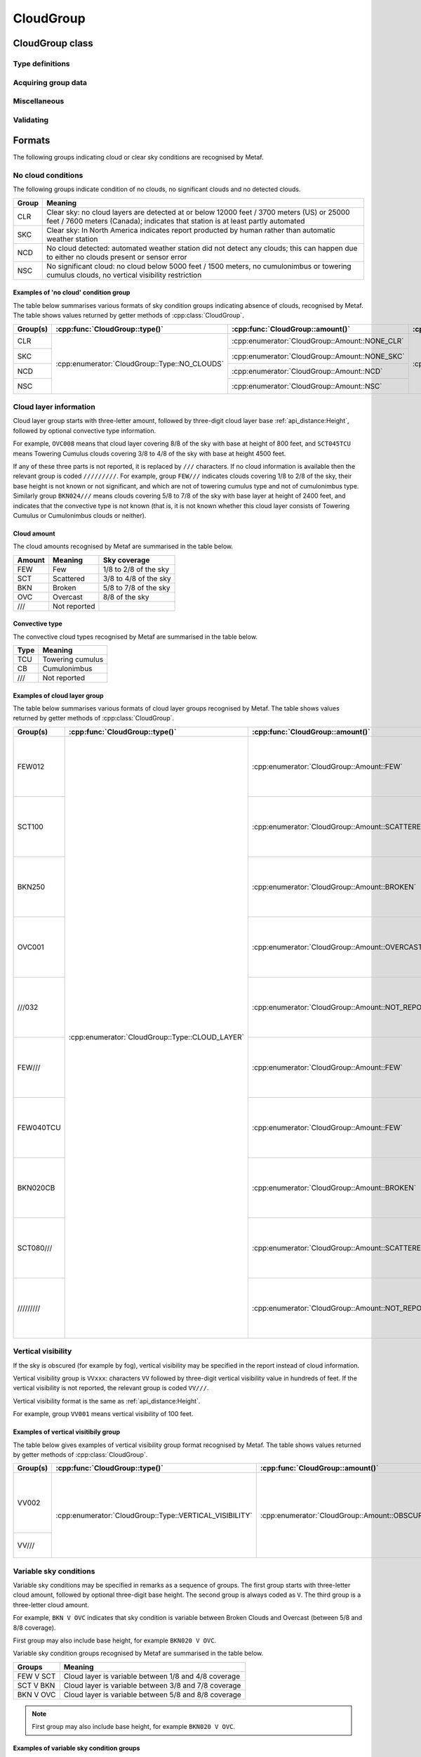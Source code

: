 CloudGroup
==========

.. cpp:namespace-push:: metaf

CloudGroup class
----------------

	.. cpp:class:: CloudGroup

		Stores information about a single cloud layer, cloud-like obscuration, lack of cloud cover or vertical visibility.

.. cpp:namespace-push:: CloudGroup


Type definitions
^^^^^^^^^^^^^^^^

	.. cpp:enum-class:: Type

		Specifies what kind of information is stored within this group.

		.. cpp:enumerator::	NO_CLOUDS

			Clear sky condition, no clouds detected, or no significant clouds. Use :cpp:func:`amount()` for exact condition; the possible values are :cpp:enumerator:`Amount::NONE_CLR`, :cpp:enumerator:`Amount::NONE_SKC`, :cpp:enumerator:`Amount::NCD`, or :cpp:enumerator:`Amount::NSC`.

		.. cpp:enumerator:: CLOUD_LAYER

			Cloud layer specified in METAR report, trend or remarks.

			Use :cpp:func:`amount()` for cloud amount, :cpp:func:`height()` for base height, and :cpp:func:`convectiveType()` for significant convective type.

		.. cpp:enumerator:: VERTICAL_VISIBILITY

			Sky is obscured and vertical visibility is indicated instead of cloud data. Use :cpp:func:`verticalVisibility()` for vertical visibility value. :cpp:func:`amount()` will return  :cpp:enumerator:`Amount::OBSCURED`.

		.. cpp:enumerator:: CEILING

			Ceiling height. Use :cpp:func:`height()` for ceiling height value. Use :cpp:func:`runway()` and :cpp:func:`direction()` for the location where ceiling is reported.

			.. note:: CAVOK group (:cpp:enumerator:`metaf::KeywordGroup::Type::CAVOK`) is also used to indicate no cloud below 5000 feet (1500 meters) and no cumulonimbus or towering cumulus clouds.

		.. cpp:enumerator:: VARIABLE_CEILING

			Ceiling height is variable. Use :cpp:func:`minHeight()` and :cpp:func:`maxHeight()` for ceiling height range. Use :cpp:func:`runway()` or :cpp:func:`direction()` for the location where ceiling is reported.

		.. cpp:enumerator:: CHINO

			Indicates the that the ceiling data is not available for a secondary location. Use :cpp:func:`runway()` or :cpp:func:`direction()`.

		.. cpp:enumerator:: CLD_MISG

			Indicates the that cloud data are missing. No further details are provided.

		.. cpp:enumerator:: OBSCURATION

			Indicates the that instead of cloud data, a ground-based or aloft obscuration data is specified.

			Use :cpp:func:`amount()` for obscuration amount, :cpp:func:`height()` for base height (or zero height for ground-based obscuration), and :cpp:func:`cloudType()` for type of obscuration.


	.. cpp:enum-class:: Amount

		Amount (cover) of the cloud layer.

		See also CAVOK (:cpp:enumerator:`metaf::KeywordGroup::Type::CAVOK`) which may be used to specify no cloud below 5000 feet (1500 meters) and no cumulonimbus or towering cumulus clouds.

		.. cpp:enumerator::	NOT_REPORTED

			Amount of cloud (cloud cover) is not reported or not applicable for this type of group.

		.. cpp:enumerator:: NCD

			No cloud detected: automated weather station did not detect any clouds. Either no clouds are present or sensor error occurred.

		.. cpp:enumerator:: NSC

			Nil significant clouds: no cloud below 5000 feet (1500 meters), no cumulonimbus or towering cumulus, and no vertical visibility restriction.

			.. note:: CAVOK group (:cpp:enumerator:`metaf::KeywordGroup::Type::CAVOK`) is also used to indicate no cloud below 5000 feet (1500 meters) and no cumulonimbus or towering cumulus clouds.

		.. cpp:enumerator:: NONE_CLR

			No clouds / clear sky. No cloud layers are detected at or below 12000 feet /3700 meters) (US) or 25000 feet / 7600 meters (Canada).

			Indicates that station is at least partly automated.

		.. cpp:enumerator:: NONE_SKC

			No clouds / clear sky. In North America indicates report producted by human rather than automatic weather station.

		.. cpp:enumerator:: FEW

			Few clouds (1/8 to 2/8 sky covered).

		.. cpp:enumerator:: SCATTERED

			Scattered clouds (3/8 to 4/8 sky covered).

		.. cpp:enumerator:: BROKEN

			Broken clouds (5/8 to 7/8 sky covered).

		.. cpp:enumerator:: OVERCAST

			Overcast (8/8 sky covered)

		.. cpp:enumerator:: OBSCURED

			Sky obscured; vertical visibility reported instead.

		.. cpp:enumerator:: VARIABLE_FEW_SCATTERED

			Cloud cover is variable between :cpp:enumerator:`FEW` and  :cpp:enumerator:`SCATTERED`.

		.. cpp:enumerator:: VARIABLE_SCATTERED_BROKEN

			Cloud cover is variable between :cpp:enumerator:`SCATTERED` and  :cpp:enumerator:`BROKEN`.

		.. cpp:enumerator:: VARIABLE_BROKEN_OVERCAST

			Cloud cover is variable between :cpp:enumerator:`BROKEN` and  :cpp:enumerator:`OVERCAST`.


	.. cpp:enum-class:: ConvectiveType

		Significant convective type of the cloud in the layer.

		.. cpp:enumerator::NONE

			No cloud type specified or not applicable.

		.. cpp:enumerator::NOT_REPORTED

			Convective cloud type is not reported.

		.. cpp:enumerator::TOWERING_CUMULUS

			Convective cloud: towering cumulus.

		.. cpp:enumerator::CUMULONIMBUS

			Convective cloud: cumulonimbus.


Acquiring group data
^^^^^^^^^^^^^^^^^^^^

	.. cpp:function:: Amount amount() const

		:returns: Amount (cover) of clouds in layer or clear sky conditions.

	.. cpp:function:: ConvectiveType type() const

		:returns: Convective type of the cloud in the layer.

	.. cpp:function:: Distance height() const

		:returns: Cloud base or ceiling height or non-reported value if height is not applicable for this group.

		.. note:: When the sky is obscured use :cpp:func:`verticalVisibility()`.

		.. note:: When variable ceiling height is reported use :cpp:func:`minHeight()` or :cpp:func:`maxHeight()`.

	.. cpp:function:: Distance verticalVisibility() const

		:returns: Vertical visibility or value if sky is obscured; non-reported value otherwise.

	.. cpp:function:: Distance minHeight() const

		:returns: Minimum ceiling height if variable ceiling height is reported; non-reported value otherwise.

	.. cpp:function:: Distance maxHeight() const

		:returns: Maximum ceiling height if variable ceiling height is reported; non-reported value otherwise.

	.. cpp:function:: std::optional<Runway> runway() const

		:returns: For location-specific data such as ceiling, returns runway number if the specified location is a runway. Otherwise returns an empty ``std::optional``.

	.. cpp:function:: std::optional<Direction> direction() const

		:returns: For location-specific data such as ceiling, returns cardinal direction value if the specified location is a cardinal direction. Otherwise returns an empty ``std::optional``.

Miscellaneous
^^^^^^^^^^^^^

	.. cpp:function:: std::optional<CloudType> cloudType() const

		:returns: :cpp:class:`CloudType` corresponding to the information stored in the group (maximum okta value, convective type, and cloud base height or minimum height if variable), or empty std::optional if 'no clouds' conditions or vertical visibility or missing data groups.

Validating
^^^^^^^^^^

	.. cpp:function:: bool isValid() const

		:returns: ``true`` if stored cloud information is valid, and ``false`` otherwise. The information is considered valid if the value of cloud cover height or vertical visibility is valid (if reported). Zero height of cloud cover base or vertical visibility does not make the information invalid.

.. cpp:namespace-pop::

Formats
-------

The following groups indicating cloud or clear sky conditions are recognised by Metaf.

No cloud conditions
^^^^^^^^^^^^^^^^^^^

The following groups indicate condition of no clouds, no significant clouds and no detected clouds.

+-------+--------------------------------------------------------------------------+
| Group | Meaning                                                                  |
+=======+==========================================================================+
| CLR   | Clear sky: no cloud layers are detected at or below 12000 feet / 3700    |
|       | meters (US) or 25000 feet / 7600 meters (Canada); indicates that station |
|       | is at least partly automated                                             |
+-------+--------------------------------------------------------------------------+
| SKC   | Clear sky: In North America indicates report producted by human rather   |
|       | than automatic weather station                                           |
+-------+--------------------------------------------------------------------------+
| NCD   | No cloud detected: automated weather station did not detect any clouds;  |
|       | this can happen due to either no clouds present or sensor error          |
+-------+--------------------------------------------------------------------------+
| NSC   | No significant cloud: no cloud below 5000 feet / 1500 meters, no         |
|       | cumulonimbus or towering cumulus clouds, no vertical visibility          |
|       | restriction                                                              |
+-------+--------------------------------------------------------------------------+

Examples of 'no cloud' condition group
""""""""""""""""""""""""""""""""""""""

The table below summarises various formats of sky condition groups indicating absence of clouds, recognised by Metaf. The table shows values returned by getter methods of :cpp:class:`CloudGroup`.

+----------+-----------------------------------------------+------------------------------------------------+----------------------------------------------------+-----------------------------------------------+-----------------------------------------------+-----------------------------------------------+-----------------------------------------------+------------------------------------------------------------------------------------+------------------------------------------+---------------------------------------------+
| Group(s) | :cpp:func:`CloudGroup::type()`                | :cpp:func:`CloudGroup::amount()`               | :cpp:func:`CloudGroup::convectiveType()`           | :cpp:func:`CloudGroup::height()`              | :cpp:func:`CloudGroup::minHeight()`           | :cpp:func:`CloudGroup::maxHeight()`           | :cpp:func:`CloudGroup::verticalVisibility()`  | :cpp:func:`CloudGroup::cloudType()`                                                | :cpp:func:`CloudGroup::runway()`         | :cpp:func:`CloudGroup::direction()`         |
+==========+===============================================+================================================+====================================================+===============================================+===============================================+===============================================+===============================================+====================================================================================+==========================================+=============================================+
| CLR      | :cpp:enumerator:`CloudGroup::Type::NO_CLOUDS` | :cpp:enumerator:`CloudGroup::Amount::NONE_CLR` | :cpp:enumerator:`CloudGroup::ConvectiveType::NONE` | - :cpp:class:`Distance`                       | - :cpp:class:`Distance`                       | - :cpp:class:`Distance`                       | - :cpp:class:`Distance`                       | - :cpp:class:`CloudType`                                                           | empty std::optional<:cpp:class:`Runway`> | empty std::optional<:cpp:class:`Direction`> |
|          |                                               |                                                |                                                    | - :cpp:func:`Distance::isReported()` == false | - :cpp:func:`Distance::isReported()` == false | - :cpp:func:`Distance::isReported()` == false | - :cpp:func:`Distance::isReported()` == false | - :cpp:func:`CloudType::type()` == :cpp:enumerator:`CloudType::Type::NOT_REPORTED` |                                          |                                             |
+----------+                                               +------------------------------------------------+                                                    |                                               |                                               |                                               |                                               | - :cpp:func:`CloudType::height()` == non-reported :cpp:class:`Distance`            |                                          |                                             |
| SKC      |                                               | :cpp:enumerator:`CloudGroup::Amount::NONE_SKC` |                                                    |                                               |                                               |                                               |                                               | - :cpp:func:`CloudType::okta()` == 0                                               |                                          |                                             |
|          |                                               |                                                |                                                    |                                               |                                               |                                               |                                               |                                                                                    |                                          |                                             |
+----------+                                               +------------------------------------------------+                                                    |                                               |                                               |                                               |                                               |                                                                                    |                                          |                                             |
| NCD      |                                               | :cpp:enumerator:`CloudGroup::Amount::NCD`      |                                                    |                                               |                                               |                                               |                                               |                                                                                    |                                          |                                             |
|          |                                               |                                                |                                                    |                                               |                                               |                                               |                                               |                                                                                    |                                          |                                             |
+----------+                                               +------------------------------------------------+                                                    |                                               |                                               |                                               |                                               |                                                                                    |                                          |                                             |
| NSC      |                                               | :cpp:enumerator:`CloudGroup::Amount::NSC`      |                                                    |                                               |                                               |                                               |                                               |                                                                                    |                                          |                                             |
|          |                                               |                                                |                                                    |                                               |                                               |                                               |                                               |                                                                                    |                                          |                                             |
+----------+-----------------------------------------------+------------------------------------------------+----------------------------------------------------+-----------------------------------------------+-----------------------------------------------+-----------------------------------------------+-----------------------------------------------+------------------------------------------------------------------------------------+------------------------------------------+---------------------------------------------+


Cloud layer information
^^^^^^^^^^^^^^^^^^^^^^^

Cloud layer group starts with three-letter amount, followed by three-digit cloud layer base :ref:`api_distance:Height`, followed by optional convective type information. 

For example, ``OVC008`` means that cloud layer covering 8/8 of the sky with base at height of 800 feet, and ``SCT045TCU`` means Towering Cumulus clouds covering 3/8 to 4/8 of the sky with base at height 4500 feet.

If any of these three parts is not reported, it is replaced by ``///`` characters. If no cloud information is available then the relevant group is coded ``/////////``. For example, group ``FEW///`` indicates clouds covering 1/8 to 2/8 of the sky, their base height is not known or not significant, and which are not of towering cumulus type and not of cumulonimbus type. Similarly group ``BKN024///`` means clouds covering 5/8 to 7/8 of the sky with base layer at height of 2400 feet, and indicates that the convective type is not known (that is, it is not known whether this cloud layer consists of Towering Cumulus or Cumulonimbus clouds or neither).

Cloud amount
""""""""""""

The cloud amounts recognised by Metaf are summarised in the table below.

====== ============ ================================
Amount Meaning      Sky coverage
====== ============ ================================
FEW    Few          1/8 to 2/8 of the sky
SCT    Scattered    3/8 to 4/8 of the sky
BKN    Broken       5/8 to 7/8 of the sky
OVC    Overcast     8/8 of the sky
///    Not reported
====== ============ ================================

Convective type
"""""""""""""""

The convective cloud types recognised by Metaf are summarised in the table below.

==== ================
Type Meaning         
==== ================
TCU  Towering cumulus
CB   Cumulonimbus
///  Not reported
==== ================

Examples of cloud layer group
"""""""""""""""""""""""""""""

The table below summarises various formats of cloud layer groups recognised by Metaf. The table shows values returned by getter methods of :cpp:class:`CloudGroup`.

+-----------+-------------------------------------------------+----------------------------------------------------+----------------------------------------------------------------+----------------------------------------------------------------------------------+-----------------------------------------------+-----------------------------------------------+-----------------------------------------------+----------------------------------------------------------------------------------------+------------------------------------------+---------------------------------------------+
| Group(s)  | :cpp:func:`CloudGroup::type()`                  | :cpp:func:`CloudGroup::amount()`                   | :cpp:func:`CloudGroup::convectiveType()`                       | :cpp:func:`CloudGroup::height()`                                                 | :cpp:func:`CloudGroup::minHeight()`           | :cpp:func:`CloudGroup::maxHeight()`           | :cpp:func:`CloudGroup::verticalVisibility()`  | :cpp:func:`CloudGroup::cloudType()`                                                    | :cpp:func:`CloudGroup::runway()`         | :cpp:func:`CloudGroup::direction()`         |
+===========+=================================================+====================================================+================================================================+==================================================================================+===============================================+===============================================+===============================================+========================================================================================+==========================================+=============================================+
| FEW012    | :cpp:enumerator:`CloudGroup::Type::CLOUD_LAYER` | :cpp:enumerator:`CloudGroup::Amount::FEW`          | :cpp:enumerator:`CloudGroup::ConvectiveType::NONE`             | - :cpp:class:`Distance`                                                          | - :cpp:class:`Distance`                       | - :cpp:class:`Distance`                       | - :cpp:class:`Distance`                       | - :cpp:class:`CloudType`                                                               | empty std::optional<:cpp:class:`Runway`> | empty std::optional<:cpp:class:`Direction`> |
|           |                                                 |                                                    |                                                                | - :cpp:func:`Distance::modifier()` == :cpp:enumerator:`Distance::Modifier::NONE` | - :cpp:func:`Distance::isReported()` == false | - :cpp:func:`Distance::isReported()` == false | - :cpp:func:`Distance::isReported()` == false | - :cpp:func:`CloudType::type()` == :cpp:enumerator:`CloudType::Type::NOT_REPORTED`     |                                          |                                             |
|           |                                                 |                                                    |                                                                | - :cpp:func:`Distance::distance()` == 1200                                       |                                               |                                               |                                               | - :cpp:func:`CloudType::height()` == :cpp:func:`CloudGroup::height()`                  |                                          |                                             |
|           |                                                 |                                                    |                                                                | - :cpp:func:`Distance::unit()` == :cpp:enumerator:`Distance::Unit::FEET`         |                                               |                                               |                                               | - :cpp:func:`CloudType::okta()` == 2                                                   |                                          |                                             |
+-----------+                                                 +----------------------------------------------------+                                                                +----------------------------------------------------------------------------------+                                               |                                               |                                               +----------------------------------------------------------------------------------------+                                          |                                             |
| SCT100    |                                                 | :cpp:enumerator:`CloudGroup::Amount::SCATTERED`    |                                                                | - :cpp:class:`Distance`                                                          |                                               |                                               |                                               | - :cpp:class:`CloudType`                                                               |                                          |                                             |
|           |                                                 |                                                    |                                                                | - :cpp:func:`Distance::modifier()` == :cpp:enumerator:`Distance::Modifier::NONE` |                                               |                                               |                                               | - :cpp:func:`CloudType::type()` == :cpp:enumerator:`CloudType::Type::NOT_REPORTED`     |                                          |                                             |
|           |                                                 |                                                    |                                                                | - :cpp:func:`Distance::distance()` == 10000                                      |                                               |                                               |                                               | - :cpp:func:`CloudType::height()` == :cpp:func:`CloudGroup::height()`                  |                                          |                                             |
|           |                                                 |                                                    |                                                                | - :cpp:func:`Distance::unit()` == :cpp:enumerator:`Distance::Unit::FEET`         |                                               |                                               |                                               | - :cpp:func:`CloudType::okta()` == 4                                                   |                                          |                                             |
+-----------+                                                 +----------------------------------------------------+                                                                +----------------------------------------------------------------------------------+                                               |                                               |                                               +----------------------------------------------------------------------------------------+                                          |                                             |
| BKN250    |                                                 | :cpp:enumerator:`CloudGroup::Amount::BROKEN`       |                                                                | - :cpp:class:`Distance`                                                          |                                               |                                               |                                               | - :cpp:class:`CloudType`                                                               |                                          |                                             |
|           |                                                 |                                                    |                                                                | - :cpp:func:`Distance::modifier()` == :cpp:enumerator:`Distance::Modifier::NONE` |                                               |                                               |                                               | - :cpp:func:`CloudType::type()` == :cpp:enumerator:`CloudType::Type::NOT_REPORTED`     |                                          |                                             |
|           |                                                 |                                                    |                                                                | - :cpp:func:`Distance::distance()` == 25000                                      |                                               |                                               |                                               | - :cpp:func:`CloudType::height()` == :cpp:func:`CloudGroup::height()`                  |                                          |                                             |
|           |                                                 |                                                    |                                                                | - :cpp:func:`Distance::unit()` == :cpp:enumerator:`Distance::Unit::FEET`         |                                               |                                               |                                               | - :cpp:func:`CloudType::okta()` == 7                                                   |                                          |                                             |
+-----------+                                                 +----------------------------------------------------+                                                                +----------------------------------------------------------------------------------+                                               |                                               |                                               +----------------------------------------------------------------------------------------+                                          |                                             |
| OVC001    |                                                 | :cpp:enumerator:`CloudGroup::Amount::OVERCAST`     |                                                                | - :cpp:class:`Distance`                                                          |                                               |                                               |                                               | - :cpp:class:`CloudType`                                                               |                                          |                                             |
|           |                                                 |                                                    |                                                                | - :cpp:func:`Distance::modifier()` == :cpp:enumerator:`Distance::Modifier::NONE` |                                               |                                               |                                               | - :cpp:func:`CloudType::type()` == :cpp:enumerator:`CloudType::Type::NOT_REPORTED`     |                                          |                                             |
|           |                                                 |                                                    |                                                                | - :cpp:func:`Distance::distance()` == 100                                        |                                               |                                               |                                               | - :cpp:func:`CloudType::height()` == :cpp:func:`CloudGroup::height()`                  |                                          |                                             |
|           |                                                 |                                                    |                                                                | - :cpp:func:`Distance::unit()` == :cpp:enumerator:`Distance::Unit::FEET`         |                                               |                                               |                                               | - :cpp:func:`CloudType::okta()` == 8                                                   |                                          |                                             |
+-----------+                                                 +----------------------------------------------------+                                                                +----------------------------------------------------------------------------------+                                               |                                               |                                               +----------------------------------------------------------------------------------------+                                          |                                             |
| ///032    |                                                 | :cpp:enumerator:`CloudGroup::Amount::NOT_REPORTED` |                                                                | - :cpp:class:`Distance`                                                          |                                               |                                               |                                               | - :cpp:class:`CloudType`                                                               |                                          |                                             |
|           |                                                 |                                                    |                                                                | - :cpp:func:`Distance::modifier()` == :cpp:enumerator:`Distance::Modifier::NONE` |                                               |                                               |                                               | - :cpp:func:`CloudType::type()` == :cpp:enumerator:`CloudType::Type::NOT_REPORTED`     |                                          |                                             |
|           |                                                 |                                                    |                                                                | - :cpp:func:`Distance::distance()` == 3200                                       |                                               |                                               |                                               | - :cpp:func:`CloudType::height()` == :cpp:func:`CloudGroup::height()`                  |                                          |                                             |
|           |                                                 |                                                    |                                                                | - :cpp:func:`Distance::unit()` == :cpp:enumerator:`Distance::Unit::FEET`         |                                               |                                               |                                               | - :cpp:func:`CloudType::okta()` == 0                                                   |                                          |                                             |
+-----------+                                                 +----------------------------------------------------+                                                                +----------------------------------------------------------------------------------+                                               |                                               |                                               +----------------------------------------------------------------------------------------+                                          |                                             |
| FEW///    |                                                 | :cpp:enumerator:`CloudGroup::Amount::FEW`          |                                                                | - :cpp:class:`Distance`                                                          |                                               |                                               |                                               | - :cpp:class:`CloudType`                                                               |                                          |                                             |
|           |                                                 |                                                    |                                                                | - :cpp:func:`Distance::isReported()` == false                                    |                                               |                                               |                                               | - :cpp:func:`CloudType::type()` == :cpp:enumerator:`CloudType::Type::NOT_REPORTED`     |                                          |                                             |
|           |                                                 |                                                    |                                                                |                                                                                  |                                               |                                               |                                               | - :cpp:func:`CloudType::height()` == non-reported :cpp:class:`Distance`                |                                          |                                             |
|           |                                                 |                                                    |                                                                |                                                                                  |                                               |                                               |                                               | - :cpp:func:`CloudType::okta()` == 2                                                   |                                          |                                             |
+-----------+                                                 +----------------------------------------------------+----------------------------------------------------------------+----------------------------------------------------------------------------------+                                               |                                               |                                               +----------------------------------------------------------------------------------------+                                          |                                             |
| FEW040TCU |                                                 | :cpp:enumerator:`CloudGroup::Amount::FEW`          | :cpp:enumerator:`CloudGroup::ConvectiveType::TOWERING_CUMULUS` | - :cpp:class:`Distance`                                                          |                                               |                                               |                                               | - :cpp:class:`CloudType`                                                               |                                          |                                             |
|           |                                                 |                                                    |                                                                | - :cpp:func:`Distance::modifier()` == :cpp:enumerator:`Distance::Modifier::NONE` |                                               |                                               |                                               | - :cpp:func:`CloudType::type()` == :cpp:enumerator:`CloudType::Type::TOWERING_CUMULUS` |                                          |                                             |
|           |                                                 |                                                    |                                                                | - :cpp:func:`Distance::distance()` == 4000                                       |                                               |                                               |                                               | - :cpp:func:`CloudType::height()` == :cpp:func:`CloudGroup::height()`                  |                                          |                                             |
|           |                                                 |                                                    |                                                                | - :cpp:func:`Distance::unit()` == :cpp:enumerator:`Distance::Unit::FEET`         |                                               |                                               |                                               | - :cpp:func:`CloudType::okta()` == 2                                                   |                                          |                                             |
+-----------+                                                 +----------------------------------------------------+----------------------------------------------------------------+----------------------------------------------------------------------------------+                                               |                                               |                                               +----------------------------------------------------------------------------------------+                                          |                                             |
| BKN020CB  |                                                 | :cpp:enumerator:`CloudGroup::Amount::BROKEN`       | :cpp:enumerator:`CloudGroup::ConvectiveType::CUMULONIMBUS`     | - :cpp:class:`Distance`                                                          |                                               |                                               |                                               | - :cpp:class:`CloudType`                                                               |                                          |                                             |
|           |                                                 |                                                    |                                                                | - :cpp:func:`Distance::modifier()` == :cpp:enumerator:`Distance::Modifier::NONE` |                                               |                                               |                                               | - :cpp:func:`CloudType::type()` == :cpp:enumerator:`CloudType::Type::CUMULONIMBUS`     |                                          |                                             |
|           |                                                 |                                                    |                                                                | - :cpp:func:`Distance::distance()` == 2000                                       |                                               |                                               |                                               | - :cpp:func:`CloudType::height()` == :cpp:func:`CloudGroup::height()`                  |                                          |                                             |
|           |                                                 |                                                    |                                                                | - :cpp:func:`Distance::unit()` == :cpp:enumerator:`Distance::Unit::FEET`         |                                               |                                               |                                               | - :cpp:func:`CloudType::okta()` == 7                                                   |                                          |                                             |
+-----------+                                                 +----------------------------------------------------+----------------------------------------------------------------+----------------------------------------------------------------------------------+                                               |                                               |                                               +----------------------------------------------------------------------------------------+                                          |                                             |
| SCT080/// |                                                 | :cpp:enumerator:`CloudGroup::Amount::SCATTERED`    | :cpp:enumerator:`CloudGroup::ConvectiveType::NOT_REPORTED`     | - :cpp:class:`Distance`                                                          |                                               |                                               |                                               | - :cpp:class:`CloudType`                                                               |                                          |                                             |
|           |                                                 |                                                    |                                                                | - :cpp:func:`Distance::modifier()` == :cpp:enumerator:`Distance::Modifier::NONE` |                                               |                                               |                                               | - :cpp:func:`CloudType::type()` == :cpp:enumerator:`CloudType::Type::NOT_REPORTED`     |                                          |                                             |
|           |                                                 |                                                    |                                                                | - :cpp:func:`Distance::distance()` == 8000                                       |                                               |                                               |                                               | - :cpp:func:`CloudType::height()` == :cpp:func:`CloudGroup::height()`                  |                                          |                                             |
|           |                                                 |                                                    |                                                                | - :cpp:func:`Distance::unit()` == :cpp:enumerator:`Distance::Unit::FEET`         |                                               |                                               |                                               | - :cpp:func:`CloudType::okta()` == 4                                                   |                                          |                                             |
+-----------+                                                 +----------------------------------------------------+----------------------------------------------------------------+----------------------------------------------------------------------------------+                                               |                                               |                                               +----------------------------------------------------------------------------------------+                                          |                                             |
|| /////////|                                                 | :cpp:enumerator:`CloudGroup::Amount::NOT_REPORTED` | :cpp:enumerator:`CloudGroup::ConvectiveType::NOT_REPORTED`     | - :cpp:class:`Distance`                                                          |                                               |                                               |                                               | - :cpp:class:`CloudType`                                                               |                                          |                                             |
|           |                                                 |                                                    |                                                                | - :cpp:func:`Distance::isReported()` == false                                    |                                               |                                               |                                               | - :cpp:func:`CloudType::type()` == :cpp:enumerator:`CloudType::Type::NOT_REPORTED`     |                                          |                                             |
|           |                                                 |                                                    |                                                                |                                                                                  |                                               |                                               |                                               | - :cpp:func:`CloudType::height()` == non-reported :cpp:class:`Distance`                |                                          |                                             |
|           |                                                 |                                                    |                                                                |                                                                                  |                                               |                                               |                                               | - :cpp:func:`CloudType::okta()` == 0                                                   |                                          |                                             |
+-----------+-------------------------------------------------+----------------------------------------------------+----------------------------------------------------------------+----------------------------------------------------------------------------------+-----------------------------------------------+-----------------------------------------------+-----------------------------------------------+----------------------------------------------------------------------------------------+------------------------------------------+---------------------------------------------+


Vertical visibility
^^^^^^^^^^^^^^^^^^^

If the sky is obscured (for example by fog), vertical visibility may be specified in the report instead of cloud information.

Vertical visibility group is ``VVxxx``: characters ``VV`` followed by three-digit vertical visibility value in hundreds of feet. If the vertical visibility is not reported, the relevant group is coded ``VV///``.

Vertical visibility format is the same as :ref:`api_distance:Height`.

For example, group ``VV001`` means vertical visibility of 100 feet.

Examples of vertical visitibily group
"""""""""""""""""""""""""""""""""""""

The table below gives examples of vertical visibility group format recognised by Metaf. The table shows values returned by getter methods of :cpp:class:`CloudGroup`.

+-----------+---------------------------------------------------------+----------------------------------------------------+----------------------------------------------------------------+-----------------------------------------------+-----------------------------------------------+-----------------------------------------------+----------------------------------------------------------------------------------+----------------------------------------------------------------------------------------+------------------------------------------+---------------------------------------------+
| Group(s)  | :cpp:func:`CloudGroup::type()`                          | :cpp:func:`CloudGroup::amount()`                   | :cpp:func:`CloudGroup::convectiveType()`                       | :cpp:func:`CloudGroup::height()`              | :cpp:func:`CloudGroup::minHeight()`           | :cpp:func:`CloudGroup::maxHeight()`           | :cpp:func:`CloudGroup::verticalVisibility()`                                     | :cpp:func:`CloudGroup::cloudType()`                                                    | :cpp:func:`CloudGroup::runway()`         | :cpp:func:`CloudGroup::direction()`         |
+===========+=========================================================+====================================================+================================================================+===============================================+===============================================+===============================================+==================================================================================+========================================================================================+==========================================+=============================================+
| VV002     | :cpp:enumerator:`CloudGroup::Type::VERTICAL_VISIBILITY` | :cpp:enumerator:`CloudGroup::Amount::OBSCURED`     | :cpp:enumerator:`CloudGroup::ConvectiveType::NONE`             | - :cpp:class:`Distance`                       | - :cpp:class:`Distance`                       | - :cpp:class:`Distance`                       | - :cpp:class:`Distance`                                                          | - :cpp:class:`CloudType`                                                               | empty std::optional<:cpp:class:`Runway`> | empty std::optional<:cpp:class:`Direction`> |
|           |                                                         |                                                    |                                                                | - :cpp:func:`Distance::isReported()` == false | - :cpp:func:`Distance::isReported()` == false | - :cpp:func:`Distance::isReported()` == false | - :cpp:func:`Distance::modifier()` == :cpp:enumerator:`Distance::Modifier::NONE` | - :cpp:func:`CloudType::type()` == :cpp:enumerator:`CloudType::Type::NOT_REPORTED`     |                                          |                                             |
|           |                                                         |                                                    |                                                                |                                               |                                               |                                               | - :cpp:func:`Distance::distance()` == 100                                        | - :cpp:func:`CloudType::height()` == non-reported :cpp:class:`Distance`                |                                          |                                             |
|           |                                                         |                                                    |                                                                |                                               |                                               |                                               | - :cpp:func:`Distance::unit()` == :cpp:enumerator:`Distance::Unit::FEET`         | - :cpp:func:`CloudType::okta()` == 0                                                   |                                          |                                             |
+-----------+                                                         |                                                    |                                                                |                                               |                                               |                                               +----------------------------------------------------------------------------------+                                                                                        |                                          |                                             |
| VV///     |                                                         |                                                    |                                                                |                                               |                                               |                                               | - :cpp:class:`Distance`                                                          |                                                                                        |                                          |                                             |
|           |                                                         |                                                    |                                                                |                                               |                                               |                                               | - :cpp:func:`Distance::isReported()` == false                                    |                                                                                        |                                          |                                             |
+-----------+---------------------------------------------------------+----------------------------------------------------+----------------------------------------------------------------+-----------------------------------------------+-----------------------------------------------+-----------------------------------------------+----------------------------------------------------------------------------------+----------------------------------------------------------------------------------------+------------------------------------------+---------------------------------------------+


Variable sky conditions
^^^^^^^^^^^^^^^^^^^^^^^

Variable sky conditions may be specified in remarks as a sequence of groups. The first group starts with three-letter cloud amount, followed by optional three-digit base height. The second group is always coded as ``V``. The third group is a three-letter cloud amount.

For example, ``BKN V OVC`` indicates that sky condition is variable between Broken Clouds and Overcast (between 5/8 and 8/8 coverage).

First group may also include base height, for example ``BKN020 V OVC``.

Variable sky condition groups recognised by Metaf are summarised in the table below.

========= ====================================================
Groups    Meaning 
========= ====================================================
FEW V SCT Cloud layer is variable between 1/8 and 4/8 coverage
SCT V BKN Cloud layer is variable between 3/8 and 7/8 coverage
BKN V OVC Cloud layer is variable between 5/8 and 8/8 coverage
========= ====================================================

.. note:: First group may also include base height, for example ``BKN020 V OVC``.

Examples of variable sky condition groups
"""""""""""""""""""""""""""""""""""""""""

The table below gives examples of variable sky condition remark formats recognised by Metaf. The table shows values returned by getter methods of :cpp:class:`CloudGroup`.

+--------------+-------------------------------------------------+-----------------------------------------------------------------+----------------------------------------------------------------+----------------------------------------------------------------------------------+-----------------------------------------------+-----------------------------------------------+-----------------------------------------------+----------------------------------------------------------------------------------------+------------------------------------------+---------------------------------------------+
| Group(s)     | :cpp:func:`CloudGroup::type()`                  | :cpp:func:`CloudGroup::amount()`                                | :cpp:func:`CloudGroup::convectiveType()`                       | :cpp:func:`CloudGroup::height()`                                                 | :cpp:func:`CloudGroup::minHeight()`           | :cpp:func:`CloudGroup::maxHeight()`           | :cpp:func:`CloudGroup::verticalVisibility()`  | :cpp:func:`CloudGroup::cloudType()`                                                    | :cpp:func:`CloudGroup::runway()`         | :cpp:func:`CloudGroup::direction()`         |
+==============+=================================================+=================================================================+================================================================+==================================================================================+===============================================+===============================================+===============================================+========================================================================================+==========================================+=============================================+
| FEW V SCT    | :cpp:enumerator:`CloudGroup::Type::CLOUD_LAYER` | :cpp:enumerator:`CloudGroup::Amount::VARIABLE_FEW_SCATTERED`    | :cpp:enumerator:`CloudGroup::ConvectiveType::NONE`             | - :cpp:class:`Distance`                                                          | - :cpp:class:`Distance`                       | - :cpp:class:`Distance`                       | - :cpp:class:`Distance`                       | - :cpp:class:`CloudType`                                                               | empty std::optional<:cpp:class:`Runway`> | empty std::optional<:cpp:class:`Direction`> |
|              |                                                 |                                                                 |                                                                | - :cpp:func:`Distance::isReported()` == false                                    | - :cpp:func:`Distance::isReported()` == false | - :cpp:func:`Distance::isReported()` == false | - :cpp:func:`Distance::isReported()` == false | - :cpp:func:`CloudType::type()` == :cpp:enumerator:`CloudType::Type::NOT_REPORTED`     |                                          |                                             |
|              |                                                 |                                                                 |                                                                |                                                                                  |                                               |                                               |                                               | - :cpp:func:`CloudType::height()` == non-reported :cpp:class:`Distance`                |                                          |                                             |
|              |                                                 |                                                                 |                                                                |                                                                                  |                                               |                                               |                                               | - :cpp:func:`CloudType::okta()` == 4                                                   |                                          |                                             |
+--------------+                                                 +-----------------------------------------------------------------+                                                                |                                                                                  |                                               |                                               |                                               +----------------------------------------------------------------------------------------+                                          |                                             |
| SCT V BKN    |                                                 | :cpp:enumerator:`CloudGroup::Amount::VARIABLE_SCATTERED_BROKEN` |                                                                |                                                                                  |                                               |                                               |                                               | - :cpp:class:`CloudType`                                                               |                                          |                                             |
|              |                                                 |                                                                 |                                                                |                                                                                  |                                               |                                               |                                               | - :cpp:func:`CloudType::type()` == :cpp:enumerator:`CloudType::Type::NOT_REPORTED`     |                                          |                                             |
|              |                                                 |                                                                 |                                                                |                                                                                  |                                               |                                               |                                               | - :cpp:func:`CloudType::height()` == non-reported :cpp:class:`Distance`                |                                          |                                             |
|              |                                                 |                                                                 |                                                                |                                                                                  |                                               |                                               |                                               | - :cpp:func:`CloudType::okta()` == 7                                                   |                                          |                                             |
+--------------+                                                 +-----------------------------------------------------------------+                                                                |                                                                                  |                                               |                                               |                                               +----------------------------------------------------------------------------------------+                                          |                                             |
| BKN V OVC    |                                                 | :cpp:enumerator:`CloudGroup::Amount::VARIABLE_BROKEN_OVERCAST`  |                                                                |                                                                                  |                                               |                                               |                                               | - :cpp:class:`CloudType`                                                               |                                          |                                             |
|              |                                                 |                                                                 |                                                                |                                                                                  |                                               |                                               |                                               | - :cpp:func:`CloudType::type()` == :cpp:enumerator:`CloudType::Type::NOT_REPORTED`     |                                          |                                             |
|              |                                                 |                                                                 |                                                                |                                                                                  |                                               |                                               |                                               | - :cpp:func:`CloudType::height()` == non-reported :cpp:class:`Distance`                |                                          |                                             |
|              |                                                 |                                                                 |                                                                |                                                                                  |                                               |                                               |                                               | - :cpp:func:`CloudType::okta()` == 8                                                   |                                          |                                             |
+--------------+                                                 +-----------------------------------------------------------------+                                                                +----------------------------------------------------------------------------------+                                               |                                               |                                               +----------------------------------------------------------------------------------------+                                          |                                             |
| BKN020 V OVC |                                                 | :cpp:enumerator:`CloudGroup::Amount::VARIABLE_BROKEN_OVERCAST`  |                                                                | - :cpp:class:`Distance`                                                          |                                               |                                               |                                               | - :cpp:class:`CloudType`                                                               |                                          |                                             |
|              |                                                 |                                                                 |                                                                | - :cpp:func:`Distance::modifier()` == :cpp:enumerator:`Distance::Modifier::NONE` |                                               |                                               |                                               | - :cpp:func:`CloudType::type()` == :cpp:enumerator:`CloudType::Type::NOT_REPORTED`     |                                          |                                             |
|              |                                                 |                                                                 |                                                                | - :cpp:func:`Distance::distance()` == 2000                                       |                                               |                                               |                                               | - :cpp:func:`CloudType::height()` == :cpp:func:`CloudGroup::height()`                  |                                          |                                             |
|              |                                                 |                                                                 |                                                                | - :cpp:func:`Distance::unit()` == :cpp:enumerator:`Distance::Unit::FEET`         |                                               |                                               |                                               | - :cpp:func:`CloudType::okta()` == 8                                                   |                                          |                                             |
+--------------+-------------------------------------------------+-----------------------------------------------------------------+----------------------------------------------------------------+----------------------------------------------------------------------------------+-----------------------------------------------+-----------------------------------------------+-----------------------------------------------+----------------------------------------------------------------------------------------+------------------------------------------+---------------------------------------------+

Ceiling
^^^^^^^

Examples of ceiling height groups
"""""""""""""""""""""""""""""""""

The table below gives examples of variable sky condition remark formats recognised by Metaf. The table shows values returned by getter methods of :cpp:class:`CloudGroup`.

Ceiling is specified in the remarks as a sequence of groups. The first group is ``CIG``, followed by three-digit :ref:`api_distance:Height` group or :ref:`api_distance:Variable height` group, optionally followed by single cardinal direction (:ref:`api_direction:Cardinal directions`) group or runway identificator group in a form of Rxx or RWYxxx (:ref:`api_runway:Runway format`).

For example, ``CIG 003 RWY24L`` indicates that ceiling is 2500 feet for runway 24 LEFT, and ``CIG 001V007`` indicated that ceiling is variable between 100 and 700 feet.

Metaf does not recognise non-reported height values (``///``) as a part of Ceiling groups.

+-----------------+---------------------------------------------+----------------------------------------------------+----------------------------------------------------+----------------------------------------------------------------------------------+----------------------------------------------------------------------------------+----------------------------------------------------------------------------------+-----------------------------------------------+------------------------------------------------------------------------------------+---------------------------------------------------------------------------------+--------------------------------------------------------------------------------------+
| Group(s)        | :cpp:func:`CloudGroup::type()`              | :cpp:func:`CloudGroup::amount()`                   | :cpp:func:`CloudGroup::convectiveType()`           | :cpp:func:`CloudGroup::height()`                                                 | :cpp:func:`CloudGroup::minHeight()`                                              | :cpp:func:`CloudGroup::maxHeight()`                                              | :cpp:func:`CloudGroup::verticalVisibility()`  | :cpp:func:`CloudGroup::cloudType()`                                                | :cpp:func:`CloudGroup::runway()`                                                | :cpp:func:`CloudGroup::direction()`                                                  |
+=================+=============================================+====================================================+====================================================+==================================================================================+==================================================================================+==================================================================================+===============================================+====================================================================================+=================================================================================+======================================================================================+
| CIG 003 RWY24L  | :cpp:enumerator:`CloudGroup::Type::CEILING` | :cpp:enumerator:`CloudGroup::Amount::NOT_REPORTED` | :cpp:enumerator:`CloudGroup::ConvectiveType::NONE` | - :cpp:class:`Distance`                                                          | - :cpp:class:`Distance`                                                          | - :cpp:class:`Distance`                                                          | - :cpp:class:`Distance`                       | - :cpp:class:`CloudType`                                                           | - std::optional<:cpp:class:`Runway`>                                            | empty std::optional<:cpp:class:`Direction`>                                          |
|                 |                                             |                                                    |                                                    | - :cpp:func:`Distance::modifier()` == :cpp:enumerator:`Distance::Modifier::NONE` | - :cpp:func:`Distance::isReported()` == false                                    | - :cpp:func:`Distance::isReported()` == false                                    | - :cpp:func:`Distance::isReported()` == false | - :cpp:func:`CloudType::type()` == :cpp:enumerator:`CloudType::Type::NOT_REPORTED` | - cpp:func:`Runway::number()` == 24                                             |                                                                                      |
|                 |                                             |                                                    |                                                    | - :cpp:func:`Distance::distance()` == 300                                        |                                                                                  |                                                                                  |                                               | - :cpp:func:`CloudType::height()` == non-reported :cpp:class:`Distance`            | - cpp:func:`Runway::designator()` == :cpp:enumerator:`Runway::Designator::LEFT` |                                                                                      |
|                 |                                             |                                                    |                                                    | - :cpp:func:`Distance::unit()` == :cpp:enumerator:`Distance::Unit::FEET`         |                                                                                  |                                                                                  |                                               | - :cpp:func:`CloudType::okta()` == 0                                               |                                                                                 |                                                                                      |
+-----------------+                                             |                                                    |                                                    +----------------------------------------------------------------------------------+                                                                                  |                                                                                  |                                               |                                                                                    +---------------------------------------------------------------------------------+--------------------------------------------------------------------------------------+
| CIG 021 N       |                                             |                                                    |                                                    | - :cpp:class:`Distance`                                                          |                                                                                  |                                                                                  |                                               |                                                                                    | empty std::optional<:cpp:class:`Runway`>                                        | - std::optional<:cpp:class:`Direction`>                                              |
|                 |                                             |                                                    |                                                    | - :cpp:func:`Distance::modifier()` == :cpp:enumerator:`Distance::Modifier::NONE` |                                                                                  |                                                                                  |                                               |                                                                                    |                                                                                 | - :cpp:func:`Direction::type()` == :cpp:enumerator:`Direction::Type::VALUE_CARDINAL` |
|                 |                                             |                                                    |                                                    | - :cpp:func:`Distance::distance()` == 2100                                       |                                                                                  |                                                                                  |                                               |                                                                                    |                                                                                 | - :cpp:func:`Direction::cardinal()` == :cpp:enumerator:`Direction::Cardinal::N`      |
|                 |                                             |                                                    |                                                    | - :cpp:func:`Distance::unit()` == :cpp:enumerator:`Distance::Unit::FEET`         |                                                                                  |                                                                                  |                                               |                                                                                    |                                                                                 |                                                                                      |
+-----------------+                                             |                                                    |                                                    +----------------------------------------------------------------------------------+                                                                                  |                                                                                  |                                               |                                                                                    |                                                                                 +--------------------------------------------------------------------------------------+
| CIG 009         |                                             |                                                    |                                                    | - :cpp:class:`Distance`                                                          |                                                                                  |                                                                                  |                                               |                                                                                    |                                                                                 | empty std::optional<:cpp:class:`Direction`>                                          |
|                 |                                             |                                                    |                                                    | - :cpp:func:`Distance::modifier()` == :cpp:enumerator:`Distance::Modifier::NONE` |                                                                                  |                                                                                  |                                               |                                                                                    |                                                                                 |                                                                                      |
|                 |                                             |                                                    |                                                    | - :cpp:func:`Distance::distance()` == 900                                        |                                                                                  |                                                                                  |                                               |                                                                                    |                                                                                 |                                                                                      |
|                 |                                             |                                                    |                                                    | - :cpp:func:`Distance::unit()` == :cpp:enumerator:`Distance::Unit::FEET`         |                                                                                  |                                                                                  |                                               |                                                                                    |                                                                                 |                                                                                      |
+-----------------+                                             |                                                    |                                                    +----------------------------------------------------------------------------------+----------------------------------------------------------------------------------+----------------------------------------------------------------------------------+                                               |                                                                                    +---------------------------------------------------------------------------------+                                                                                      |
| CIG 001V007 R27 |                                             |                                                    |                                                    | - :cpp:class:`Distance`                                                          | - :cpp:class:`Distance`                                                          | - :cpp:class:`Distance`                                                          |                                               |                                                                                    | - std::optional<:cpp:class:`Runway`>                                            |                                                                                      |
|                 |                                             |                                                    |                                                    | - :cpp:func:`Distance::isReported()` == false                                    | - :cpp:func:`Distance::modifier()` == :cpp:enumerator:`Distance::Modifier::NONE` | - :cpp:func:`Distance::modifier()` == :cpp:enumerator:`Distance::Modifier::NONE` |                                               |                                                                                    | - cpp:func:`Runway::number()` == 27                                             |                                                                                      |
|                 |                                             |                                                    |                                                    |                                                                                  | - :cpp:func:`Distance::distance()` == 100                                        | - :cpp:func:`Distance::distance()` == 700                                        |                                               |                                                                                    | - cpp:func:`Runway::designator()` == :cpp:enumerator:`Runway::Designator::NONE` |                                                                                      |
|                 |                                             |                                                    |                                                    |                                                                                  | - :cpp:func:`Distance::unit()` == :cpp:enumerator:`Distance::Unit::FEET`         | - :cpp:func:`Distance::unit()` == :cpp:enumerator:`Distance::Unit::FEET`         |                                               |                                                                                    |                                                                                 |                                                                                      |
+-----------------+---------------------------------------------+----------------------------------------------------+----------------------------------------------------+----------------------------------------------------------------------------------+----------------------------------------------------------------------------------+----------------------------------------------------------------------------------+-----------------------------------------------+------------------------------------------------------------------------------------+---------------------------------------------------------------------------------+--------------------------------------------------------------------------------------+


Ground-based or aloft obscurations
^^^^^^^^^^^^^^^^^^^^^^^^^^^^^^^^^^

This type of group may be included in the remarks to indicate obscurations covering the sky. The format is the sequence of two groups, first group indicating type of obscuration (:ref:`api_weatherphenomena:Obscurations`), and the second group indicating amount (sky cover) and base height similarly to cloud layer group.

For example, ``FG SCT000`` means ground-based layer of fog covering 3/8 to 4/8 of the sky, and ``FU BKN020`` means layer of smoke at 2000 feet covering 5/8 to 7/8 of the sky.

Metaf does not recognise non-reported height value as a part of this group, for example ``FG SCT///`` is not recognised.

The following obscurations are recognised by Metaf (see :ref:`api_cloudtype:Cloud types in METAR`).

==== ============
Code Meaning
==== ============
BLSN Blowing snow
BLDU Blowing dust
BLSA Blowing sand
IC   Ice crystals
RA   Rain
DZ   Drizzle
SN   Snow
PL   Ice pellets
FU   Smoke
FG   Fog
BR   Mist
HZ   Haze
==== ============


Examples of obscuration groups
""""""""""""""""""""""""""""""

The table below gives examples of obscuration remark group recognised by Metaf. The table shows values returned by getter methods of :cpp:class:`CloudGroup`.

+-----------+-------------------------------------------------+----------------------------------------------------+----------------------------------------------------------------+----------------------------------------------------------------------------------+-----------------------------------------------+-----------------------------------------------+-----------------------------------------------+----------------------------------------------------------------------------------------+------------------------------------------+---------------------------------------------+
| Group(s)  | :cpp:func:`CloudGroup::type()`                  | :cpp:func:`CloudGroup::amount()`                   | :cpp:func:`CloudGroup::convectiveType()`                       | :cpp:func:`CloudGroup::height()`                                                 | :cpp:func:`CloudGroup::minHeight()`           | :cpp:func:`CloudGroup::maxHeight()`           | :cpp:func:`CloudGroup::verticalVisibility()`  | :cpp:func:`CloudGroup::cloudType()`                                                    | :cpp:func:`CloudGroup::runway()`         | :cpp:func:`CloudGroup::direction()`         |
+===========+=================================================+====================================================+================================================================+==================================================================================+===============================================+===============================================+===============================================+========================================================================================+==========================================+=============================================+
| FU BKN020 | :cpp:enumerator:`CloudGroup::Type::OBSCURATION` | :cpp:enumerator:`CloudGroup::Amount::BROKEN`       | :cpp:enumerator:`CloudGroup::ConvectiveType::NONE`             | - :cpp:class:`Distance`                                                          | - :cpp:class:`Distance`                       | - :cpp:class:`Distance`                       | - :cpp:class:`Distance`                       | - :cpp:class:`CloudType`                                                               | empty std::optional<:cpp:class:`Runway`> | empty std::optional<:cpp:class:`Direction`> |
|           |                                                 |                                                    |                                                                | - :cpp:func:`Distance::modifier()` == :cpp:enumerator:`Distance::Modifier::NONE` | - :cpp:func:`Distance::isReported()` == false | - :cpp:func:`Distance::isReported()` == false | - :cpp:func:`Distance::isReported()` == false | - :cpp:func:`CloudType::type()` == :cpp:enumerator:`CloudType::Type::SMOKE`            |                                          |                                             |
|           |                                                 |                                                    |                                                                | - :cpp:func:`Distance::distance()` == 2000                                       |                                               |                                               |                                               | - :cpp:func:`CloudType::height()` == :cpp:func:`CloudGroup::height()`                  |                                          |                                             |
|           |                                                 |                                                    |                                                                | - :cpp:func:`Distance::unit()` == :cpp:enumerator:`Distance::Unit::FEET`         |                                               |                                               |                                               | - :cpp:func:`CloudType::okta()` == 7                                                   |                                          |                                             |
+-----------+                                                 +----------------------------------------------------+                                                                +----------------------------------------------------------------------------------+                                               |                                               |                                               +----------------------------------------------------------------------------------------+                                          |                                             |
| FG SCT000 |                                                 | :cpp:enumerator:`CloudGroup::Amount::SCATTERED`    |                                                                | - :cpp:class:`Distance`                                                          |                                               |                                               |                                               | - :cpp:class:`CloudType`                                                               |                                          |                                             |
|           |                                                 |                                                    |                                                                | - :cpp:func:`Distance::modifier()` == :cpp:enumerator:`Distance::Modifier::NONE` |                                               |                                               |                                               | - :cpp:func:`CloudType::type()` == :cpp:enumerator:`CloudType::Type::FOG`              |                                          |                                             |
|           |                                                 |                                                    |                                                                | - :cpp:func:`Distance::distance()` == 0                                          |                                               |                                               |                                               | - :cpp:func:`CloudType::height()` == :cpp:func:`CloudGroup::height()`                  |                                          |                                             |
|           |                                                 |                                                    |                                                                | - :cpp:func:`Distance::unit()` == :cpp:enumerator:`Distance::Unit::FEET`         |                                               |                                               |                                               | - :cpp:func:`CloudType::okta()` == 4                                                   |                                          |                                             |
+-----------+-------------------------------------------------+----------------------------------------------------+----------------------------------------------------------------+----------------------------------------------------------------------------------+-----------------------------------------------+-----------------------------------------------+-----------------------------------------------+----------------------------------------------------------------------------------------+------------------------------------------+---------------------------------------------+


Missing data
^^^^^^^^^^^^

Missing sky condition data (cloud data) is indicated by groups ``CLD MISG`` in remarks.

Missing ceiling data is indicated in the remarks with group ``CHINO``, optionally followed by single cardinal direction (:ref:`api_direction:Cardinal directions`) group or runway identificator group in a form of ``Rxx`` or ``RWYxxx`` (:ref:`api_runway:Runway format`). For example ``CHINO RWY32`` means the ceiling data is not available for runway 32.

Examples of missing data groups
"""""""""""""""""""""""""""""""

+-------------+-----------------------------------------------+----------------------------------------------------+----------------------------------------------------+-----------------------------------------------+-----------------------------------------------+-----------------------------------------------+-----------------------------------------------+------------------------------------------------------------------------------------+---------------------------------------------------------------------------------+--------------------------------------------------------------------------------------+
| Group(s)    | :cpp:func:`CloudGroup::type()`                | :cpp:func:`CloudGroup::amount()`                   | :cpp:func:`CloudGroup::convectiveType()`           | :cpp:func:`CloudGroup::height()`              | :cpp:func:`CloudGroup::minHeight()`           | :cpp:func:`CloudGroup::maxHeight()`           | :cpp:func:`CloudGroup::verticalVisibility()`  | :cpp:func:`CloudGroup::cloudType()`                                                | :cpp:func:`CloudGroup::runway()`                                                | :cpp:func:`CloudGroup::direction()`                                                  |
+=============+===============================================+====================================================+====================================================+===============================================+===============================================+===============================================+===============================================+====================================================================================+=================================================================================+======================================================================================+
| CHINO       | :cpp:enumerator:`CloudGroup::Type::CHINO`     | :cpp:enumerator:`CloudGroup::Amount::NOT_REPORTED` | :cpp:enumerator:`CloudGroup::ConvectiveType::NONE` | - :cpp:class:`Distance`                       | - :cpp:class:`Distance`                       | - :cpp:class:`Distance`                       | - :cpp:class:`Distance`                       | - :cpp:class:`CloudType`                                                           | empty std::optional<:cpp:class:`Runway`>                                        | empty std::optional<:cpp:class:`Direction`>                                          |
|             |                                               |                                                    |                                                    | - :cpp:func:`Distance::isReported()` == false | - :cpp:func:`Distance::isReported()` == false | - :cpp:func:`Distance::isReported()` == false | - :cpp:func:`Distance::isReported()` == false | - :cpp:func:`CloudType::type()` == :cpp:enumerator:`CloudType::Type::NOT_REPORTED` |                                                                                 |                                                                                      |
|             |                                               |                                                    |                                                    |                                               |                                               |                                               |                                               | - :cpp:func:`CloudType::height()` == non-reported :cpp:class:`Distance`            |                                                                                 |                                                                                      |
+-------------+                                               |                                                    |                                                    |                                               |                                               |                                               |                                               | - :cpp:func:`CloudType::okta()` == 0                                               |                                                                                 +--------------------------------------------------------------------------------------+
| CHINO NE    |                                               |                                                    |                                                    |                                               |                                               |                                               |                                               |                                                                                    |                                                                                 | - std::optional<:cpp:class:`Direction`>                                              |
|             |                                               |                                                    |                                                    |                                               |                                               |                                               |                                               |                                                                                    |                                                                                 | - :cpp:func:`Direction::type()` == :cpp:enumerator:`Direction::Type::VALUE_CARDINAL` |
|             |                                               |                                                    |                                                    |                                               |                                               |                                               |                                               |                                                                                    |                                                                                 | - :cpp:func:`Direction::cardinal()` == :cpp:enumerator:`Direction::Cardinal::NE`     |
+-------------+                                               |                                                    |                                                    |                                               |                                               |                                               |                                               |                                                                                    +---------------------------------------------------------------------------------+--------------------------------------------------------------------------------------+
| CHINO R32   |                                               |                                                    |                                                    |                                               |                                               |                                               |                                               |                                                                                    | - std::optional<:cpp:class:`Runway`>                                            | empty std::optional<:cpp:class:`Direction`>                                          |
|             |                                               |                                                    |                                                    |                                               |                                               |                                               |                                               |                                                                                    | - cpp:func:`Runway::number()` == 32                                             |                                                                                      |
|             |                                               |                                                    |                                                    |                                               |                                               |                                               |                                               |                                                                                    | - cpp:func:`Runway::designator()` == :cpp:enumerator:`Runway::Designator::NONE` |                                                                                      |
+-------------+                                               |                                                    |                                                    |                                               |                                               |                                               |                                               |                                                                                    |                                                                                 |                                                                                      |
| CHINO RWY32 |                                               |                                                    |                                                    |                                               |                                               |                                               |                                               |                                                                                    |                                                                                 |                                                                                      |
|             |                                               |                                                    |                                                    |                                               |                                               |                                               |                                               |                                                                                    |                                                                                 |                                                                                      |
|             |                                               |                                                    |                                                    |                                               |                                               |                                               |                                               |                                                                                    |                                                                                 |                                                                                      |
+-------------+-----------------------------------------------+                                                    |                                                    |                                               |                                               |                                               |                                               |                                                                                    +---------------------------------------------------------------------------------+                                                                                      |
| CLD_MISG    | :cpp:enumerator:`CloudGroup::Type::CLD_MISG`  |                                                    |                                                    |                                               |                                               |                                               |                                               |                                                                                    | empty std::optional<:cpp:class:`Runway`>                                        |                                                                                      |
|             |                                               |                                                    |                                                    |                                               |                                               |                                               |                                               |                                                                                    |                                                                                 |                                                                                      |
+-------------+-----------------------------------------------+----------------------------------------------------+----------------------------------------------------+-----------------------------------------------+-----------------------------------------------+-----------------------------------------------+-----------------------------------------------+------------------------------------------------------------------------------------+---------------------------------------------------------------------------------+--------------------------------------------------------------------------------------+


Regional variations
^^^^^^^^^^^^^^^^^^^

``CLR`` and ``SKC`` groups and remarks indicating variable sky conditions, ceiling, missing data and obscuration are used only in North America. Other regions use ``CAVOK`` instead of ``CLR`` and ``SKC``.

